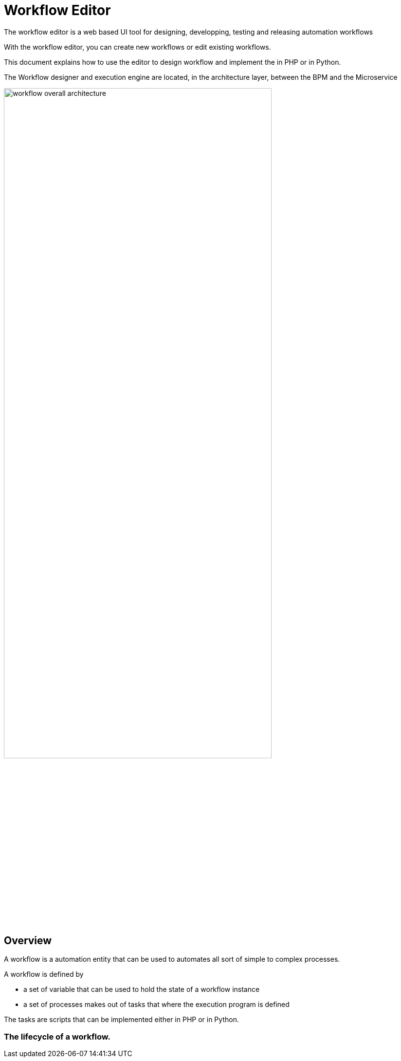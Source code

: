 = Workflow Editor
:doctype: book 
:imagesdir: ./resources/
ifdef::env-github,env-browser[:outfilesuffix: .adoc]
:source-highlighter: pygments

The workflow editor is a web based UI tool for designing, developping, testing and releasing automation workflows

With the workflow editor, you can create new workflows or edit existing workflows.

This document explains how to use the editor to design workflow and implement the in PHP or in Python.

The Workflow designer and execution engine are located, in the architecture layer, between the BPM and the Microservice

image:images/workflow_overall_architecture.png[width=80%] 

== Overview

A workflow is a automation entity that can be used to automates all sort of simple to complex processes.

A workflow is defined by

- a set of variable that can be used to hold the state of a workflow instance
- a set of processes makes out of tasks that where the execution program is defined

The tasks are scripts that can be implemented either in PHP or in Python.

=== The lifecycle of a workflow. 